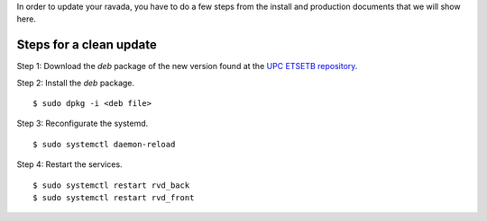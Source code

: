 In order to update your ravada, you have to do a few steps from the
install and production documents that we will show here.

Steps for a clean update
========================

Step 1: Download the *deb* package of the new version found at the `UPC
ETSETB repository <http://infoteleco.upc.edu/img/debian/>`__.

Step 2: Install the *deb* package.

::

    $ sudo dpkg -i <deb file>

Step 3: Reconfigurate the systemd.

::

    $ sudo systemctl daemon-reload

Step 4: Restart the services.

::

    $ sudo systemctl restart rvd_back
    $ sudo systemctl restart rvd_front
